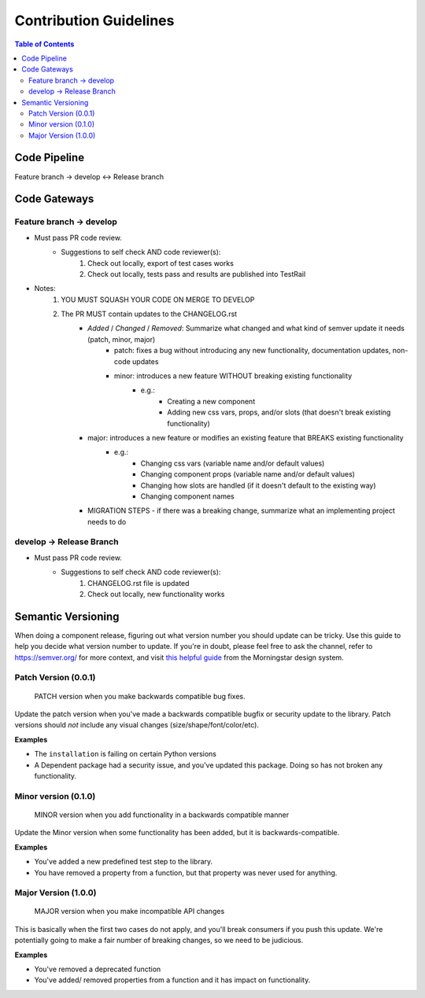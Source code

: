 ***********************
Contribution Guidelines
***********************

.. contents:: **Table of Contents**
    :depth: 2

Code Pipeline
=============

Feature branch -> develop <-> Release branch

Code Gateways
=============

Feature branch -> develop
-------------------------

- Must pass PR code review.
   - Suggestions to self check AND code reviewer(s):
      1. Check out locally, export of test cases works
      2. Check out locally, tests pass and results are published into TestRail
- Notes:
   1. YOU MUST SQUASH YOUR CODE ON MERGE TO DEVELOP
   2. The PR MUST contain updates to the CHANGELOG.rst
       - `Added` / `Changed` / `Removed`: Summarize what changed and what kind of semver update it needs (patch, minor, major)
          - patch: fixes a bug without introducing any new functionality, documentation updates, non-code updates
          - minor: introduces a new feature WITHOUT breaking existing functionality
             - e.g.:
                - Creating a new component
                - Adding new css vars, props, and/or slots (that doesn't break existing functionality)
       - major: introduces a new feature or modifies an existing feature that BREAKS existing functionality
          - e.g.:
             - Changing css vars (variable name and/or default values)
             - Changing component props (variable name and/or default values)
             - Changing how slots are handled (if it doesn't default to the existing way)
             - Changing component names
       - MIGRATION STEPS - if there was a breaking change, summarize what an implementing project needs to do

develop -> Release Branch
-------------------------

- Must pass PR code review.
   - Suggestions to self check AND code reviewer(s):
      1. CHANGELOG.rst file is updated
      2. Check out locally, new functionality works

Semantic Versioning
===================

When doing a component release, figuring out what version number you should update can be tricky. Use this guide to help
you decide what version number to update. If you're in doubt, please feel free to ask the channel,
refer to https://semver.org/ for more context, and visit `this helpful guide`_ from the Morningstar design system.

Patch Version (0.0.1)
---------------------

    PATCH version when you make backwards compatible bug fixes.

Update the patch version when you've made a backwards compatible bugfix or security update to the library.
Patch versions should *not* include any visual changes (size/shape/font/color/etc).

**Examples**

-  The ``installation`` is failing on certain Python versions

-  A Dependent package had a security issue, and you've updated this package. Doing so has not broken any functionality.

Minor version (0.1.0)
---------------------

    MINOR version when you add functionality in a backwards compatible
    manner

Update the Minor version when some functionality has been added, but it is backwards-compatible.

**Examples**

-  You've added a new predefined test step to the library.

-  You have removed a property from a function, but that property was
   never used for anything.

Major Version (1.0.0)
---------------------

    MAJOR version when you make incompatible API changes

This is basically when the first two cases do not apply, and you'll break consumers if you push this update.
We're potentially going to make a fair number of breaking changes, so we need to be judicious.

**Examples**

-  You've removed a deprecated function

-  You've added/ removed properties from a function and it has impact on functionality.




.. _Jira: https://jira.pfizer.com/projects/DTG/issues
.. _this helpful guide: https://designsystem.morningstar.com/getting-started/versioning-and-breaking-changes/
